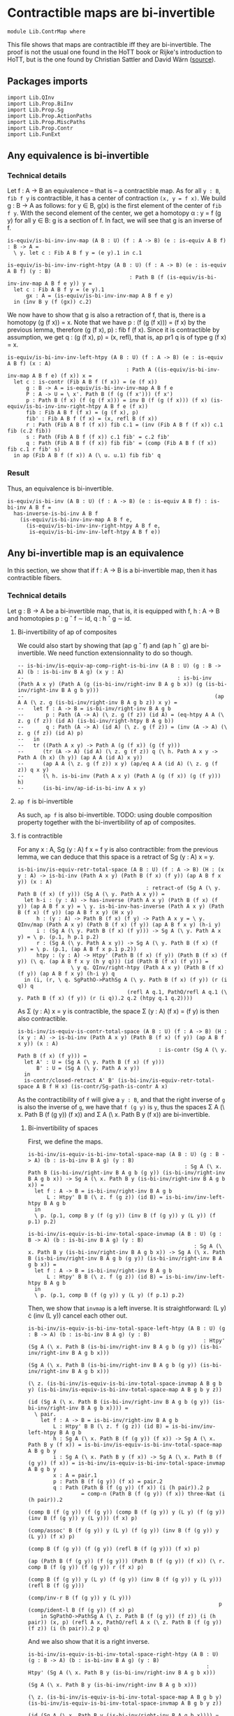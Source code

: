 #+NAME: ContrMap
#+AUTHOR: Johann Rosain

* Contractible maps are bi-invertible

  #+begin_src ctt
  module Lib.ContrMap where
  #+end_src

This file shows that maps are contractible iff they are bi-invertible. The proof is not the usual one found in the HoTT book or Rijke's introduction to HoTT, but is the one found by Christian Sattler and David Wärn ([[https://github.com/sattlerc/hott-reading-course/blob/master/exams/practice/exam.pdf][source]]).

** Packages imports

   #+begin_src ctt
  import Lib.QInv
  import Lib.Prop.BiInv
  import Lib.Prop.Sg  
  import Lib.Prop.ActionPaths
  import Lib.Prop.MiscPaths
  import Lib.Prop.Contr
  import Lib.FunExt
   #+end_src

** Any equivalence is bi-invertible

*** Technical details
Let f : A \to B an equivalence -- that is -- a contractible map. As for all =y : B=, =fib f y= is contractible, it has a center of contraction =(x, y = f x)=. We build g : B \to A as follows: for y \in B, g(x) is the first element of the center of =fib f y=. With the second element of the center, we get a homotopy \alpha : y = f (g y) for all y \in B: g is a section of f. In fact, we will see that g is an inverse of f.
#+begin_src ctt
  is-equiv/is-bi-inv-inv-map (A B : U) (f : A -> B) (e : is-equiv A B f) : B -> A =
    \ y. let c : Fib A B f y = (e y).1 in c.1

  is-equiv/is-bi-inv-inv-right-htpy (A B : U) (f : A -> B) (e : is-equiv A B f) (y : B)
                                         : Path B (f (is-equiv/is-bi-inv-inv-map A B f e y)) y =
    let c : Fib A B f y = (e y).1
        gx : A = (is-equiv/is-bi-inv-inv-map A B f e y)
    in (inv B y (f (gx)) c.2)
#+end_src

We now have to show that g is also a retraction of f, that is, there is a homotopy (g (f x)) = x. Note that we have p : (f (g (f x))) = (f x) by the previous lemma, therefore (g (f x), p) : fib f (f x). Since it is contractible by assumption, we get q : (g (f x), p) = (x, refl), that is, ap pr1 q is of type g (f x) = x.
#+begin_src ctt
  is-equiv/is-bi-inv-inv-left-htpy (A B : U) (f : A -> B) (e : is-equiv A B f) (x : A)
                                        : Path A ((is-equiv/is-bi-inv-inv-map A B f e) (f x)) x =
    let c : is-contr (Fib A B f (f x)) = (e (f x))
        g : B -> A = is-equiv/is-bi-inv-inv-map A B f e
        P : A -> U = \ x'. Path B (f (g (f x'))) (f x')
        p : Path B (f x) (f (g (f x))) = inv B (f (g (f x))) (f x) (is-equiv/is-bi-inv-inv-right-htpy A B f e (f x))
        fib : Fib A B f (f x) = (g (f x), p)
        fib' : Fib A B f (f x) = (x, refl B (f x))
        r : Path (Fib A B f (f x)) fib c.1 = (inv (Fib A B f (f x)) c.1 fib (c.2 fib))
        s : Path (Fib A B f (f x)) c.1 fib' = c.2 fib'
        q : Path (Fib A B f (f x)) fib fib' = (comp (Fib A B f (f x)) fib c.1 r fib' s)
    in ap (Fib A B f (f x)) A (\ u. u.1) fib fib' q
#+end_src

*** Result
Thus, an equivalence is bi-invertible.
#+begin_src ctt
  is-equiv/is-bi-inv (A B : U) (f : A -> B) (e : is-equiv A B f) : is-bi-inv A B f =
    has-inverse-is-bi-inv A B f
      (is-equiv/is-bi-inv-inv-map A B f e,
        (is-equiv/is-bi-inv-inv-right-htpy A B f e,
         is-equiv/is-bi-inv-inv-left-htpy A B f e))
#+end_src

** Any bi-invertible map is an equivalence
In this section, we show that if f : A \to B is a bi-invertible map, then it has contractible fibers.

*** Technical details
Let g : B \to A be a bi-invertible map, that is, it is equipped with f, h : A \to B and homotopies p : g \circ f \sim id, q : h \circ g \sim id.
**** Bi-invertibility of ap of composites
We could also start by showing that (ap g \circ f) and (ap h \circ g) are bi-invertible. We need function extensionnality to do so though.
#+begin_src ctt
  -- is-bi-inv/is-equiv-ap-comp-right-is-bi-inv (A B : U) (g : B -> A) (b : is-bi-inv B A g) (x y : A)
  --                                                 : is-bi-inv (Path A x y) (Path A (g (is-bi-inv/right-inv B A g b x)) (g (is-bi-inv/right-inv B A g b y)))
  --                                                             (ap A A (\ z. g (is-bi-inv/right-inv B A g b z)) x y) =
  --   let f : A -> B = is-bi-inv/right-inv B A g b
  --       p : Path (A -> A) (\ z. g (f z)) (id A) = (eq-htpy A A (\ z. g (f z)) (id A) (is-bi-inv/right-htpy B A g b))
  --       q : Path (A -> A) (id A) (\ z. g (f z)) = (inv (A -> A) (\ z. g (f z)) (id A) p)
  --   in
  --   tr ((Path A x y) -> Path A (g (f x)) (g (f y)))
  --      (tr (A -> A) (id A) (\ z. g (f z)) q (\ h. Path A x y -> Path A (h x) (h y)) (ap A A (id A) x y))
  --      (ap A A (\ z. g (f z)) x y) (ap/eq A A (id A) (\ z. g (f z)) q x y)
  --      (\ h. is-bi-inv (Path A x y) (Path A (g (f x)) (g (f y))) h)
  --      (is-bi-inv/ap-id-is-bi-inv A x y)
#+end_src

**** =ap f= is bi-invertible
As such, =ap f= is also bi-invertible. 
TODO: using double composition property together with the bi-invertibility of ap of composites.

**** f is contractible
For any x : A, Sg (y : A) f x = f y is also contractible: from the previous lemma, we can deduce that this space is a retract of Sg (y : A) x = y.
#+begin_src ctt
  is-bi-inv/is-equiv-retr-total-space (A B : U) (f : A -> B) (H : (x y : A) -> is-bi-inv (Path A x y) (Path B (f x) (f y)) (ap A B f x y)) (x : A)
                                           : retract-of (Sg A (\ y. Path B (f x) (f y))) (Sg A (\ y. Path A x y)) =
    let h-i : (y : A) -> has-inverse (Path A x y) (Path B (f x) (f y)) (ap A B f x y) = \ y. is-bi-inv-has-inverse (Path A x y) (Path B (f x) (f y)) (ap A B f x y) (H x y)
        h : (y : A) -> Path B (f x) (f y) -> Path A x y = \ y. QInv/map (Path A x y) (Path B (f x) (f y)) (ap A B f x y) (h-i y)
        i : (Sg A (\ y. Path B (f x) (f y))) -> Sg A (\ y. Path A x y) = \ p. (p.1, h p.1 p.2)
        r : (Sg A (\ y. Path A x y)) -> Sg A (\ y. Path B (f x) (f y)) = \ p. (p.1, (ap A B f x p.1 p.2))
        htpy : (y : A) -> Htpy' (Path B (f x) (f y)) (Path B (f x) (f y)) (\ q. (ap A B f x y (h y q))) (id (Path B (f x) (f y))) =
                   \ y q. QInv/right-htpy (Path A x y) (Path B (f x) (f y)) (ap A B f x y) (h-i y) q
    in (i, (r, \ q. SgPathO->PathSg A (\ y. Path B (f x) (f y)) (r (i q)) q
                                     (refl A q.1, PathO/refl A q.1 (\ y. Path B (f x) (f y)) (r (i q)).2 q.2 (htpy q.1 q.2))))
#+end_src
As \Sigma (y : A) x = y is contractible, the space \Sigma (y : A) (f x) = (f y) is then also contractible.
#+begin_src ctt
  is-bi-inv/is-equiv-is-contr-total-space (A B : U) (f : A -> B) (H : (x y : A) -> is-bi-inv (Path A x y) (Path B (f x) (f y)) (ap A B f x y)) (x : A)
                                               : is-contr (Sg A (\ y. Path B (f x) (f y))) =
    let A' : U = (Sg A (\ y. Path B (f x) (f y)))
        B' : U = (Sg A (\ y. Path A x y))
    in
    is-contr/closed-retract A' B' (is-bi-inv/is-equiv-retr-total-space A B f H x) (is-contr/Sg-path-is-contr A x)
#+end_src
As the contractibility of =f= will give a =y : B=, and that the right inverse of =g= is also the inverse of =g=, we have that =f (g y)= is =y=, thus the spaces \Sigma A (\ x. Path B (f (g y)) (f x)) and \Sigma A (\ x. Path B y (f x)) are bi-invertible. 

***** Bi-invertibility of spaces
First, we define the maps.
#+begin_src ctt
  is-bi-inv/is-equiv-is-bi-inv-total-space-map (A B : U) (g : B -> A) (b : is-bi-inv B A g) (y : B)
                                                    : Sg A (\ x. Path B (is-bi-inv/right-inv B A g b (g y)) (is-bi-inv/right-inv B A g b x)) -> Sg A (\ x. Path B y (is-bi-inv/right-inv B A g b x)) =
    let f : A -> B = is-bi-inv/right-inv B A g b
        L : Htpy' B B (\ z. f (g z)) (id B) = is-bi-inv/inv-left-htpy B A g b
    in
    \ p. (p.1, comp B y (f (g y)) (inv B (f (g y)) y (L y)) (f p.1) p.2)

  is-bi-inv/is-equiv-is-bi-inv-total-space-invmap (A B : U) (g : B -> A) (b : is-bi-inv B A g) (y : B)
                                                       : Sg A (\ x. Path B y (is-bi-inv/right-inv B A g b x)) -> Sg A (\ x. Path B (is-bi-inv/right-inv B A g b (g y)) (is-bi-inv/right-inv B A g b x)) =
    let f : A -> B = is-bi-inv/right-inv B A g b
        L : Htpy' B B (\ z. f (g z)) (id B) = is-bi-inv/inv-left-htpy B A g b
    in
    \ p. (p.1, comp B (f (g y)) y (L y) (f p.1) p.2)
#+end_src
Then, we show that =invmap= is a left inverse. It is straightforward: (L y) \cdot (inv (L y)) cancel each other out.
#+begin_src ctt
  is-bi-inv/is-equiv-is-bi-inv-total-space-left-htpy (A B : U) (g : B -> A) (b : is-bi-inv B A g) (y : B)
                                                          : Htpy' (Sg A (\ x. Path B (is-bi-inv/right-inv B A g b (g y)) (is-bi-inv/right-inv B A g b x)))
                                                                  (Sg A (\ x. Path B (is-bi-inv/right-inv B A g b (g y)) (is-bi-inv/right-inv B A g b x)))
                                                                  (\ z. (is-bi-inv/is-equiv-is-bi-inv-total-space-invmap A B g b y) (is-bi-inv/is-equiv-is-bi-inv-total-space-map A B g b y z))
                                                                  (id (Sg A (\ x. Path B (is-bi-inv/right-inv B A g b (g y)) (is-bi-inv/right-inv B A g b x)))) =
    \ pair.
      let f : A -> B = is-bi-inv/right-inv B A g b
          L : Htpy' B B (\ z. f (g z)) (id B) = is-bi-inv/inv-left-htpy B A g b
          h : Sg A (\ x. Path B (f (g y)) (f x)) -> Sg A (\ x. Path B y (f x)) = is-bi-inv/is-equiv-is-bi-inv-total-space-map A B g b y                   
          i : Sg A (\ x. Path B y (f x)) -> Sg A (\ x. Path B (f (g y)) (f x)) = is-bi-inv/is-equiv-is-bi-inv-total-space-invmap A B g b y
          x : A = pair.1
          p : Path B (f (g y)) (f x) = pair.2
          q : Path (Path B (f (g y)) (f x)) (i (h pair)).2 p
                   = comp-n (Path B (f (g y)) (f x)) three-Nat (i (h pair)).2
                                                               (comp B (f (g y)) (f (g y)) (comp B (f (g y)) y (L y) (f (g y)) (inv B (f (g y)) y (L y))) (f x) p)
                                                               (comp/assoc' B (f (g y)) y (L y) (f (g y)) (inv B (f (g y)) y (L y)) (f x) p)
                                                               (comp B (f (g y)) (f (g y)) (refl B (f (g y))) (f x) p)
                                                               (ap (Path B (f (g y)) (f (g y))) (Path B (f (g y)) (f x)) (\ r. comp B (f (g y)) (f (g y)) r (f x) p)
                                                                   (comp B (f (g y)) y (L y) (f (g y)) (inv B (f (g y)) y (L y))) (refl B (f (g y)))
                                                                   (comp/inv-r B (f (g y)) y (L y)))
                                                               p (comp/ident-l B (f (g y)) (f x) p)
      in SgPathO->PathSg A (\ z. Path B (f (g y)) (f z)) (i (h pair)) (x, p) (refl A x, PathO/refl A x (\ z. Path B (f (g y)) (f z)) (i (h pair)).2 p q)
#+end_src
And we also show that it is a right inverse.
#+begin_src ctt
  is-bi-inv/is-equiv-is-bi-inv-total-space-right-htpy (A B : U) (g : B -> A) (b : is-bi-inv B A g) (y : B)
                                                           : Htpy' (Sg A (\ x. Path B y (is-bi-inv/right-inv B A g b x)))
                                                                   (Sg A (\ x. Path B y (is-bi-inv/right-inv B A g b x)))
                                                                   (\ z. (is-bi-inv/is-equiv-is-bi-inv-total-space-map A B g b y) (is-bi-inv/is-equiv-is-bi-inv-total-space-invmap A B g b y z))
                                                                   (id (Sg A (\ x. Path B y (is-bi-inv/right-inv B A g b x)))) =
    \ pair.
      let f : A -> B = is-bi-inv/right-inv B A g b
          L : Htpy' B B (\ z. f (g z)) (id B) = is-bi-inv/inv-left-htpy B A g b
          h : Sg A (\ x. Path B (f (g y)) (f x)) -> Sg A (\ x. Path B y (f x)) = is-bi-inv/is-equiv-is-bi-inv-total-space-map A B g b y                   
          i : Sg A (\ x. Path B y (f x)) -> Sg A (\ x. Path B (f (g y)) (f x)) = is-bi-inv/is-equiv-is-bi-inv-total-space-invmap A B g b y
          x : A = pair.1
          p : Path B y (f x) = pair.2
          q : Path (Path B y (f x)) (h (i pair)).2 p
                   = comp-n (Path B y (f x)) three-Nat (h (i pair)).2
                                                       (comp B y y (comp B y (f (g y)) (inv B (f (g y)) y (L y)) y (L y)) (f x) p)
                                                       (comp/assoc' B y (f (g y)) (inv B (f (g y)) y (L y)) y (L y) (f x) p)
                                                       (comp B y y (refl B y) (f x) p)
                                                       (ap (Path B y y) (Path B y (f x)) (\ r. comp B y y r (f x) p)
                                                           (comp B y (f (g y)) (inv B (f (g y)) y (L y)) y (L y)) (refl B y)
                                                           (comp/inv-l B (f (g y)) y (L y)))
                                                       p (comp/ident-l B y (f x) p)
      in SgPathO->PathSg A (\ z. Path B y (f z)) (h (i pair)) (x, p) (refl A x, PathO/refl A x (\ z. Path B y (f z)) (h (i pair)).2 p q)
#+end_src
Thus, these maps are inverse to each other, i.e., the spaces are bi-invertible.
#+begin_src ctt
  is-bi-inv/is-equiv-is-bi-inv-total-space (A B : U) (g : B -> A) (b : is-bi-inv B A g) (y : B)
                                                : is-bi-inv (Fib A B (is-bi-inv/right-inv B A g b) (is-bi-inv/right-inv B A g b (g y)))
                                                            (Fib A B (is-bi-inv/right-inv B A g b) y)
                                                            (is-bi-inv/is-equiv-is-bi-inv-total-space-map A B g b y) =
    ((is-bi-inv/is-equiv-is-bi-inv-total-space-invmap A B g b y, is-bi-inv/is-equiv-is-bi-inv-total-space-right-htpy A B g b y),
     (is-bi-inv/is-equiv-is-bi-inv-total-space-invmap A B g b y, is-bi-inv/is-equiv-is-bi-inv-total-space-left-htpy A B g b y))

  is-bi-inv/is-equiv-is-bi-inv-total-space' (A B : U) (g : B -> A) (b : is-bi-inv B A g) (y : B)
                                                 : is-bi-inv (Fib A B (is-bi-inv/right-inv B A g b) y)
                                                             (Fib A B (is-bi-inv/right-inv B A g b) (is-bi-inv/right-inv B A g b (g y)))
                                                             (is-bi-inv/is-equiv-is-bi-inv-total-space-invmap A B g b y) =
    ((is-bi-inv/is-equiv-is-bi-inv-total-space-map A B g b y, is-bi-inv/is-equiv-is-bi-inv-total-space-left-htpy A B g b y),
     (is-bi-inv/is-equiv-is-bi-inv-total-space-map A B g b y, is-bi-inv/is-equiv-is-bi-inv-total-space-right-htpy A B g b y))
#+end_src

***** =f= is contractible.

That is, the map =f= is contractible: any =y : B= corresponds to a unique =x : A=.
#+begin_src ctt
  is-bi-inv/is-equiv-is-bi-inv-ap (A B : U) (f : A -> B) (b : is-bi-inv A B f) (H : (x y : A) -> is-bi-inv (Path A x y) (Path B (f x) (f y)) (ap A B f x y))
                                       : is-equiv A B f =
    let g : B -> A = is-bi-inv/inv-map A B f b
        b' : is-bi-inv B A g = ((f, is-bi-inv/inv-left-htpy A B f b), (f, is-bi-inv/inv-right-htpy A B f b))
    in
    \ y. is-bi-inv/is-contr-is-bi-inv (Fib A B f y) (Fib A B f (f (g y)))
                                     (is-bi-inv/is-equiv-is-bi-inv-total-space-invmap A B g b' y)
                                     (is-bi-inv/is-equiv-is-bi-inv-total-space' A B g b' y)
                                     (is-bi-inv/is-equiv-is-contr-total-space A B f H (g y))
#+end_src

*** Bi-invertibility implies equivalence
Thus, if f : A \to B is a bi-invertible map, it is also an equivalence.
    #+begin_src ctt
  is-bi-inv/is-equiv (A B : U) (f : A -> B) (b : is-bi-inv A B f) : is-equiv A B f =
    is-bi-inv/is-equiv-is-bi-inv-ap A B f b (ap/closure-bi-inv A B f b)

  is-bi-inv/Equiv (A B : U) (f : A -> B) (b : is-bi-inv A B f) : Equiv A B =
    (f, is-bi-inv/is-equiv A B f b)
    #+end_src

*** Inverse implies equivalence
    #+begin_src ctt
  has-inverse/is-equiv (A B : U) (f : A -> B) (i : has-inverse A B f) : is-equiv A B f =
    is-bi-inv/is-equiv A B f (has-inverse-is-bi-inv A B f i)

  has-inverse/Equiv (A B : U) (f : A -> B) (i : has-inverse A B f) : Equiv A B =
    is-bi-inv/Equiv A B f (has-inverse-is-bi-inv A B f i)
    #+end_src

#+RESULTS:
: Typecheck has succeeded.
